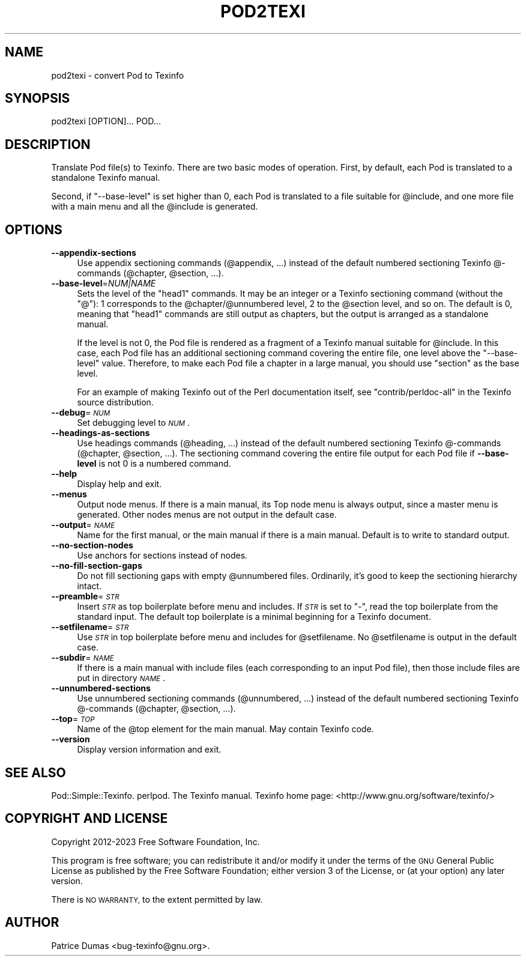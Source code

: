 .\" Automatically generated by Pod::Man 4.14 (Pod::Simple 3.42)
.\"
.\" Standard preamble:
.\" ========================================================================
.de Sp \" Vertical space (when we can't use .PP)
.if t .sp .5v
.if n .sp
..
.de Vb \" Begin verbatim text
.ft CW
.nf
.ne \\$1
..
.de Ve \" End verbatim text
.ft R
.fi
..
.\" Set up some character translations and predefined strings.  \*(-- will
.\" give an unbreakable dash, \*(PI will give pi, \*(L" will give a left
.\" double quote, and \*(R" will give a right double quote.  \*(C+ will
.\" give a nicer C++.  Capital omega is used to do unbreakable dashes and
.\" therefore won't be available.  \*(C` and \*(C' expand to `' in nroff,
.\" nothing in troff, for use with C<>.
.tr \(*W-
.ds C+ C\v'-.1v'\h'-1p'\s-2+\h'-1p'+\s0\v'.1v'\h'-1p'
.ie n \{\
.    ds -- \(*W-
.    ds PI pi
.    if (\n(.H=4u)&(1m=24u) .ds -- \(*W\h'-12u'\(*W\h'-12u'-\" diablo 10 pitch
.    if (\n(.H=4u)&(1m=20u) .ds -- \(*W\h'-12u'\(*W\h'-8u'-\"  diablo 12 pitch
.    ds L" ""
.    ds R" ""
.    ds C` ""
.    ds C' ""
'br\}
.el\{\
.    ds -- \|\(em\|
.    ds PI \(*p
.    ds L" ``
.    ds R" ''
.    ds C`
.    ds C'
'br\}
.\"
.\" Escape single quotes in literal strings from groff's Unicode transform.
.ie \n(.g .ds Aq \(aq
.el       .ds Aq '
.\"
.\" If the F register is >0, we'll generate index entries on stderr for
.\" titles (.TH), headers (.SH), subsections (.SS), items (.Ip), and index
.\" entries marked with X<> in POD.  Of course, you'll have to process the
.\" output yourself in some meaningful fashion.
.\"
.\" Avoid warning from groff about undefined register 'F'.
.de IX
..
.nr rF 0
.if \n(.g .if rF .nr rF 1
.if (\n(rF:(\n(.g==0)) \{\
.    if \nF \{\
.        de IX
.        tm Index:\\$1\t\\n%\t"\\$2"
..
.        if !\nF==2 \{\
.            nr % 0
.            nr F 2
.        \}
.    \}
.\}
.rr rF
.\"
.\" Accent mark definitions (@(#)ms.acc 1.5 88/02/08 SMI; from UCB 4.2).
.\" Fear.  Run.  Save yourself.  No user-serviceable parts.
.    \" fudge factors for nroff and troff
.if n \{\
.    ds #H 0
.    ds #V .8m
.    ds #F .3m
.    ds #[ \f1
.    ds #] \fP
.\}
.if t \{\
.    ds #H ((1u-(\\\\n(.fu%2u))*.13m)
.    ds #V .6m
.    ds #F 0
.    ds #[ \&
.    ds #] \&
.\}
.    \" simple accents for nroff and troff
.if n \{\
.    ds ' \&
.    ds ` \&
.    ds ^ \&
.    ds , \&
.    ds ~ ~
.    ds /
.\}
.if t \{\
.    ds ' \\k:\h'-(\\n(.wu*8/10-\*(#H)'\'\h"|\\n:u"
.    ds ` \\k:\h'-(\\n(.wu*8/10-\*(#H)'\`\h'|\\n:u'
.    ds ^ \\k:\h'-(\\n(.wu*10/11-\*(#H)'^\h'|\\n:u'
.    ds , \\k:\h'-(\\n(.wu*8/10)',\h'|\\n:u'
.    ds ~ \\k:\h'-(\\n(.wu-\*(#H-.1m)'~\h'|\\n:u'
.    ds / \\k:\h'-(\\n(.wu*8/10-\*(#H)'\z\(sl\h'|\\n:u'
.\}
.    \" troff and (daisy-wheel) nroff accents
.ds : \\k:\h'-(\\n(.wu*8/10-\*(#H+.1m+\*(#F)'\v'-\*(#V'\z.\h'.2m+\*(#F'.\h'|\\n:u'\v'\*(#V'
.ds 8 \h'\*(#H'\(*b\h'-\*(#H'
.ds o \\k:\h'-(\\n(.wu+\w'\(de'u-\*(#H)/2u'\v'-.3n'\*(#[\z\(de\v'.3n'\h'|\\n:u'\*(#]
.ds d- \h'\*(#H'\(pd\h'-\w'~'u'\v'-.25m'\f2\(hy\fP\v'.25m'\h'-\*(#H'
.ds D- D\\k:\h'-\w'D'u'\v'-.11m'\z\(hy\v'.11m'\h'|\\n:u'
.ds th \*(#[\v'.3m'\s+1I\s-1\v'-.3m'\h'-(\w'I'u*2/3)'\s-1o\s+1\*(#]
.ds Th \*(#[\s+2I\s-2\h'-\w'I'u*3/5'\v'-.3m'o\v'.3m'\*(#]
.ds ae a\h'-(\w'a'u*4/10)'e
.ds Ae A\h'-(\w'A'u*4/10)'E
.    \" corrections for vroff
.if v .ds ~ \\k:\h'-(\\n(.wu*9/10-\*(#H)'\s-2\u~\d\s+2\h'|\\n:u'
.if v .ds ^ \\k:\h'-(\\n(.wu*10/11-\*(#H)'\v'-.4m'^\v'.4m'\h'|\\n:u'
.    \" for low resolution devices (crt and lpr)
.if \n(.H>23 .if \n(.V>19 \
\{\
.    ds : e
.    ds 8 ss
.    ds o a
.    ds d- d\h'-1'\(ga
.    ds D- D\h'-1'\(hy
.    ds th \o'bp'
.    ds Th \o'LP'
.    ds ae ae
.    ds Ae AE
.\}
.rm #[ #] #H #V #F C
.\" ========================================================================
.\"
.IX Title "POD2TEXI 1"
.TH POD2TEXI 1 "2023-08-15" "perl v5.34.0" "User Contributed Perl Documentation"
.\" For nroff, turn off justification.  Always turn off hyphenation; it makes
.\" way too many mistakes in technical documents.
.if n .ad l
.nh
.SH "NAME"
pod2texi \- convert Pod to Texinfo
.SH "SYNOPSIS"
.IX Header "SYNOPSIS"
.Vb 1
\&  pod2texi [OPTION]... POD...
.Ve
.SH "DESCRIPTION"
.IX Header "DESCRIPTION"
Translate Pod file(s) to Texinfo.  There are two basic modes of
operation.  First, by default, each Pod is translated to a standalone
Texinfo manual.
.PP
Second, if \f(CW\*(C`\-\-base\-level\*(C'\fR is set higher than 0, each Pod is translated
to a file suitable for \f(CW@include\fR, and one more file with a main menu
and all the \f(CW@include\fR is generated.
.SH "OPTIONS"
.IX Header "OPTIONS"
.IP "\fB\-\-appendix\-sections\fR" 4
.IX Item "--appendix-sections"
Use appendix sectioning commands (\f(CW@appendix\fR, ...) instead of the
default numbered sectioning Texinfo @\-commands (\f(CW@chapter\fR,
\&\f(CW@section\fR, ...).
.IP "\fB\-\-base\-level\fR=\fINUM|NAME\fR" 4
.IX Item "--base-level=NUM|NAME"
Sets the level of the \f(CW\*(C`head1\*(C'\fR commands.  It may be an integer or a
Texinfo sectioning command (without the \f(CW\*(C`@\*(C'\fR): 1 corresponds to the
\&\f(CW@chapter\fR/\f(CW@unnumbered\fR level, 2 to the \f(CW@section\fR level, and so on.
The default is 0, meaning that \f(CW\*(C`head1\*(C'\fR commands are still output as
chapters, but the output is arranged as a standalone manual.
.Sp
If the level is not 0, the Pod file is rendered as a fragment of a
Texinfo manual suitable for \f(CW@include\fR.  In this case, each Pod file
has an additional sectioning command covering the entire file, one level
above the \f(CW\*(C`\-\-base\-level\*(C'\fR value.  Therefore, to make each Pod file a
chapter in a large manual, you should use \f(CW\*(C`section\*(C'\fR as the base level.
.Sp
For an example of making Texinfo out of the Perl documentation itself,
see \f(CW\*(C`contrib/perldoc\-all\*(C'\fR in the Texinfo source distribution.
.IP "\fB\-\-debug\fR=\fI\s-1NUM\s0\fR" 4
.IX Item "--debug=NUM"
Set debugging level to \fI\s-1NUM\s0\fR.
.IP "\fB\-\-headings\-as\-sections\fR" 4
.IX Item "--headings-as-sections"
Use headings commands (\f(CW@heading\fR, ...) instead of the
default numbered sectioning Texinfo @\-commands (\f(CW@chapter\fR,
\&\f(CW@section\fR, ...). The sectioning command covering the entire
file output for each Pod file if \fB\-\-base\-level\fR is not 0 is a
numbered command.
.IP "\fB\-\-help\fR" 4
.IX Item "--help"
Display help and exit.
.IP "\fB\-\-menus\fR" 4
.IX Item "--menus"
Output node menus. If there is a main manual, its Top node menu
is always output, since a master menu is generated. Other nodes
menus are not output in the default case.
.IP "\fB\-\-output\fR=\fI\s-1NAME\s0\fR" 4
.IX Item "--output=NAME"
Name for the first manual, or the main manual if there is a main manual.
Default is to write to standard output.
.IP "\fB\-\-no\-section\-nodes\fR" 4
.IX Item "--no-section-nodes"
Use anchors for sections instead of nodes.
.IP "\fB\-\-no\-fill\-section\-gaps\fR" 4
.IX Item "--no-fill-section-gaps"
Do not fill sectioning gaps with empty \f(CW@unnumbered\fR files.
Ordinarily, it's good to keep the sectioning hierarchy intact.
.IP "\fB\-\-preamble\fR=\fI\s-1STR\s0\fR" 4
.IX Item "--preamble=STR"
Insert \fI\s-1STR\s0\fR as top boilerplate before menu and includes.  If \fI\s-1STR\s0\fR is
set to \f(CW\*(C`\-\*(C'\fR, read the top boilerplate from the standard input.  The default top
boilerplate is a minimal beginning for a Texinfo document.
.IP "\fB\-\-setfilename\fR=\fI\s-1STR\s0\fR" 4
.IX Item "--setfilename=STR"
Use \fI\s-1STR\s0\fR in top boilerplate before menu and includes for \f(CW@setfilename\fR.
No \f(CW@setfilename\fR is output in the default case.
.IP "\fB\-\-subdir\fR=\fI\s-1NAME\s0\fR" 4
.IX Item "--subdir=NAME"
If there is a main manual with include files (each corresponding to
an input Pod file), then those include files are put in directory \fI\s-1NAME\s0\fR.
.IP "\fB\-\-unnumbered\-sections\fR" 4
.IX Item "--unnumbered-sections"
Use unnumbered sectioning commands (\f(CW@unnumbered\fR, ...) instead of the
default numbered sectioning Texinfo @\-commands (\f(CW@chapter\fR,
\&\f(CW@section\fR, ...).
.IP "\fB\-\-top\fR=\fI\s-1TOP\s0\fR" 4
.IX Item "--top=TOP"
Name of the \f(CW@top\fR element for the main manual.  May contain Texinfo code.
.IP "\fB\-\-version\fR" 4
.IX Item "--version"
Display version information and exit.
.SH "SEE ALSO"
.IX Header "SEE ALSO"
Pod::Simple::Texinfo.  perlpod.  The Texinfo manual.
Texinfo home page: <http://www.gnu.org/software/texinfo/>
.SH "COPYRIGHT AND LICENSE"
.IX Header "COPYRIGHT AND LICENSE"
Copyright 2012\-2023 Free Software Foundation, Inc.
.PP
This program is free software; you can redistribute it and/or modify
it under the terms of the \s-1GNU\s0 General Public License as published by
the Free Software Foundation; either version 3 of the License,
or (at your option) any later version.
.PP
There is \s-1NO WARRANTY,\s0 to the extent permitted by law.
.SH "AUTHOR"
.IX Header "AUTHOR"
Patrice Dumas <bug\-texinfo@gnu.org>.
